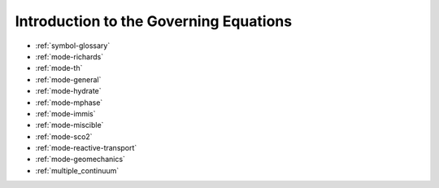 Introduction to the Governing Equations
=======================================

* :ref:`symbol-glossary`

* :ref:`mode-richards`

* :ref:`mode-th`

* :ref:`mode-general`

* :ref:`mode-hydrate`

* :ref:`mode-mphase`

* :ref:`mode-immis`

* :ref:`mode-miscible`

* :ref:`mode-sco2`

* :ref:`mode-reactive-transport`

* :ref:`mode-geomechanics`

* :ref:`multiple_continuum`